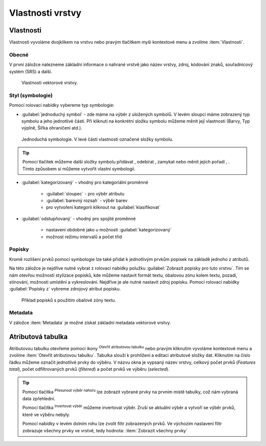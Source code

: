 .. |symbology image:: ../images/icon/symbology.png
   :width: 2em
.. |selectstring| image:: ../images/icon/selectstring.png
   :width: 2.5em
.. |symbologyAdd| image:: ../images/icon/symbologyAdd.png
   :width: 1.5em
.. |symbologyRemove| image:: ../images/icon/symbologyRemove.png
   :width: 1.5em
.. |mActionOpenTable| image:: ../images/icon/mActionOpenTable.png
   :width: 1.5em
.. |mActionInvertSelection| image:: ../images/icon/mActionInvertSelection.png
   :width: 1.5em
.. |mActionSelectedToTop| image:: ../images/icon/mActionSelectedToTop.png
   :width: 1.5em
.. |symbologyUp| image:: ../images/icon/symbologyUp.png
   :width: 1.5em
.. |symbologyDown| image:: ../images/icon/symbologyDown.png
   :width: 1.5em
.. |locked| image:: ../images/icon/locked.png
   :width: 1.5em
.. |mActionFilter| image:: ../images/icon/mActionFilter.png
   :width: 1.5em
.. |mIconExpression| image:: ../images/icon/mIconExpression.png
   :width: 1.5em
.. |rendererCategorizedSymbol| image:: ../images/icon/rendererCategorizedSymbol.png
   :width: 1.5em


Vlastnosti vrstvy
=================

Vlastnosti
----------

Vlastnosti vyvoláme dvojklikem na vrstvu nebo pravým tlačítkem myši
kontextové menu a zvolíme :item:`Vlastnosti`.

Obecné
^^^^^^

V první záložce nalezneme základní informace o nahrané vrstvě jako
název vrstvy, zdroj, kódování znaků, souřadnicový systém (SRS) a
další.

.. figure:: images/properties.png

    Vlastnosti vektorové vrstvy.

.. _styl-vrstvy:

Styl (symbologie)
^^^^^^^^^^^^^^^^^

Pomocí rolovací nabídky |selectstring| vybereme typ symbologie:

- :guilabel:`jednoduchý symbol` - zde máme na výběr z uložených
  symbolů. V levém sloupci máme zobrazený typ symbolu a jeho jednotlivé
  části. Při kliknutí na konkrétní složku symbolu můžeme měnit
  její vlastnosti (Barvy, Typ výplně, Šířka ohraničení atd.).


.. figure:: images/symbol_simple.png

    Jednoduchá symbologie. V levé části vlastnosti označené
    složky symbolu.

.. tip:: Pomocí tlačítek můžeme další složky symbolu přidávat 
         |symbologyAdd|, odebírat |symbologyRemove|, zamykat |locked| nebo 
         měnit jejich pořadí |symbologyUp|, |symbologyDown|. Tímto způsobem 
         si můžeme vytvořit vlastní symbologii.

- :guilabel:`kategorizovaný` - vhodný pro kategoriální proměnné

    - :guilabel:`sloupec` - pro výběr atributu
    - :guilabel:`barevný rozsah` - výběr barev
    - pro vytvoření kategorii kliknout na :guilabel:`klasifikovat`

.. figure:: images/symbol_kat.png
   :scale-latex: 60

   Kategorizovaná symbologie.

- :guilabel:`odstupňovaný` - vhodný pro spojité proměnné

    - nastavení obdobné jako u možnosti :guilabel:`kategorizovaný`
    - možnost režimu intervalů a počet tříd

.. figure:: images/symbol_odst.png
   :scale-latex: 60

   Odstupňovaná symbologie.
    
Popisky
^^^^^^^

Kromě rozlišení prvků pomocí symbologie lze také přidat k jednotlivým
prvkům popisek na základě jednoho z atributů.

.. figure:: images/labels.png
   :scale-latex: 60

   Vlastnosti popisků vrstvy.

Na této záložce je nejdříve nutné vybrat z rolovací nabídky |selectstring| 
polužku  :guilabel:`Zobrazit popisky pro tuto vrstvu`. Tím se nám otevřou 
možnosti stylizace popisků, kde můžeme nastavit formát textu, obalovou zónu 
kolem textu, pozadí, stínování, možnosti umístění a vykreslování. Nejdříve je 
ale nutné nastavit zdroj popisku. Pomocí rolovací nabídky :guilabel:`Popisky z` 
vybreme zdrojový atribut popisku.

.. figure:: images/labels_sample.png

    Příklad popisků s použitím obalové zóny textu.

.. noteadvanced:: Jako zdroj popisků lze použít i vzorec, a to buď
    přímým vepsáním do nabídky, nebo vytvořením vzorce pomocí kalkulátoru 
    |mIconExpression|.

Metadata
^^^^^^^^
V záložce :item:`Metadata` je možné získat základní metadata vektorové vrstvy.

.. figure:: images/vector_metadata.png
   :scale-latex: 80

   Příklad výpisu metadat vrstvy ve formátu ESRI shapefile.

.. figure:: images/postgis_metadata.png
   :scale-latex: 80

   Příklad výpisu metadat vrstvy ve formátu PostGIS.


Atributová tabulka
------------------

Atributovou tabulku otevřeme pomocí ikony |mActionOpenTable| :sup:`Otevřít
atributovou tabulku` nebo pravým kliknutím vyvoláme kontextové menu
a zvolíme :item:`Otevřít atributovou tabulku`. Tabulka slouží
k prohlížení a editaci atributové složky dat. Kliknutím na číslo
řádku můžeme označit jednotlivé prvky do výběru. V názvu okna je
vypsaný název vrstvy, celkový počet prvků (`Features total`), počet
odfiltrovaných prvků (`filtered`) a počet prvků ve výběru (`selected`).


.. figure:: images/at_table.png
   :scale-latex: 60

   Atributová tabulka vrstvy.

.. tip:: Pomocí tlačítka |mActionSelectedToTop| :sup:`Přesunout výběr 
   nahoru` lze zobrazit vybrané prvky na prvním místě tabulky, což nám 
   vybraná data zpřehlední.

   Pomocí tlačítka |mActionInvertSelection| :sup:`Invertovat výběr`
   můžeme invertovat výběr. Zruší se aktuální výběr a 
   vytvoří se výběr prvků, které ve výběru nebyly.

   Pomocí nabídky |mActionFilter| v levém dolním rohu lze zvolit filtr 
   zobrazených prvků. Ve výchozím nastavení filtr zobrazuje všechny 
   prvky ve vrstvě, tedy hodnota: |mActionFilter| :item:`Zobrazit všechny 
   prvky`

.. noteadvanced:: Pomocí funkce |rendererCategorizedSymbol| :sup:`Pravidla 
   podmíněného formátování` lze pole v atributové tabulce  stylizovat na 
   podle námi definovaných pravidel
